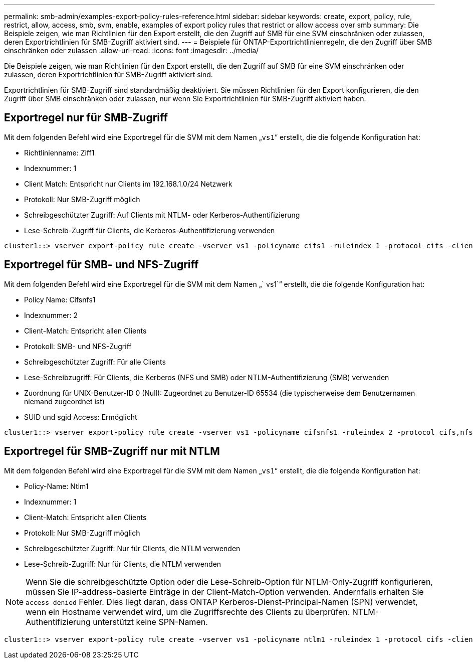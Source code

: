 ---
permalink: smb-admin/examples-export-policy-rules-reference.html 
sidebar: sidebar 
keywords: create, export, policy, rule, restrict, allow, access, smb, svm, enable, examples of export policy rules that restrict or allow access over smb 
summary: Die Beispiele zeigen, wie man Richtlinien für den Export erstellt, die den Zugriff auf SMB für eine SVM einschränken oder zulassen, deren Exportrichtlinien für SMB-Zugriff aktiviert sind. 
---
= Beispiele für ONTAP-Exportrichtlinienregeln, die den Zugriff über SMB einschränken oder zulassen
:allow-uri-read: 
:icons: font
:imagesdir: ../media/


[role="lead"]
Die Beispiele zeigen, wie man Richtlinien für den Export erstellt, die den Zugriff auf SMB für eine SVM einschränken oder zulassen, deren Exportrichtlinien für SMB-Zugriff aktiviert sind.

Exportrichtlinien für SMB-Zugriff sind standardmäßig deaktiviert. Sie müssen Richtlinien für den Export konfigurieren, die den Zugriff über SMB einschränken oder zulassen, nur wenn Sie Exportrichtlinien für SMB-Zugriff aktiviert haben.



== Exportregel nur für SMB-Zugriff

Mit dem folgenden Befehl wird eine Exportregel für die SVM mit dem Namen „`vs1`“ erstellt, die die folgende Konfiguration hat:

* Richtlinienname: Ziff1
* Indexnummer: 1
* Client Match: Entspricht nur Clients im 192.168.1.0/24 Netzwerk
* Protokoll: Nur SMB-Zugriff möglich
* Schreibgeschützter Zugriff: Auf Clients mit NTLM- oder Kerberos-Authentifizierung
* Lese-Schreib-Zugriff für Clients, die Kerberos-Authentifizierung verwenden


[listing]
----
cluster1::> vserver export-policy rule create -vserver vs1 -policyname cifs1 ‑ruleindex 1 -protocol cifs -clientmatch 192.168.1.0/255.255.255.0 -rorule krb5,ntlm -rwrule krb5
----


== Exportregel für SMB- und NFS-Zugriff

Mit dem folgenden Befehl wird eine Exportregel für die SVM mit dem Namen „` vs1`“ erstellt, die die folgende Konfiguration hat:

* Policy Name: Cifsnfs1
* Indexnummer: 2
* Client-Match: Entspricht allen Clients
* Protokoll: SMB- und NFS-Zugriff
* Schreibgeschützter Zugriff: Für alle Clients
* Lese-Schreibzugriff: Für Clients, die Kerberos (NFS und SMB) oder NTLM-Authentifizierung (SMB) verwenden
* Zuordnung für UNIX-Benutzer-ID 0 (Null): Zugeordnet zu Benutzer-ID 65534 (die typischerweise dem Benutzernamen niemand zugeordnet ist)
* SUID und sgid Access: Ermöglicht


[listing]
----
cluster1::> vserver export-policy rule create -vserver vs1 -policyname cifsnfs1 ‑ruleindex 2 -protocol cifs,nfs -clientmatch 0.0.0.0/0 -rorule any -rwrule krb5,ntlm -anon 65534 -allow-suid true
----


== Exportregel für SMB-Zugriff nur mit NTLM

Mit dem folgenden Befehl wird eine Exportregel für die SVM mit dem Namen „`vs1`“ erstellt, die die folgende Konfiguration hat:

* Policy-Name: Ntlm1
* Indexnummer: 1
* Client-Match: Entspricht allen Clients
* Protokoll: Nur SMB-Zugriff möglich
* Schreibgeschützter Zugriff: Nur für Clients, die NTLM verwenden
* Lese-Schreib-Zugriff: Nur für Clients, die NTLM verwenden


[NOTE]
====
Wenn Sie die schreibgeschützte Option oder die Lese-Schreib-Option für NTLM-Only-Zugriff konfigurieren, müssen Sie IP-address-basierte Einträge in der Client-Match-Option verwenden. Andernfalls erhalten Sie `access denied` Fehler. Dies liegt daran, dass ONTAP Kerberos-Dienst-Principal-Namen (SPN) verwendet, wenn ein Hostname verwendet wird, um die Zugriffsrechte des Clients zu überprüfen. NTLM-Authentifizierung unterstützt keine SPN-Namen.

====
[listing]
----
cluster1::> vserver export-policy rule create -vserver vs1 -policyname ntlm1 ‑ruleindex 1 -protocol cifs -clientmatch 0.0.0.0/0 -rorule ntlm -rwrule ntlm
----